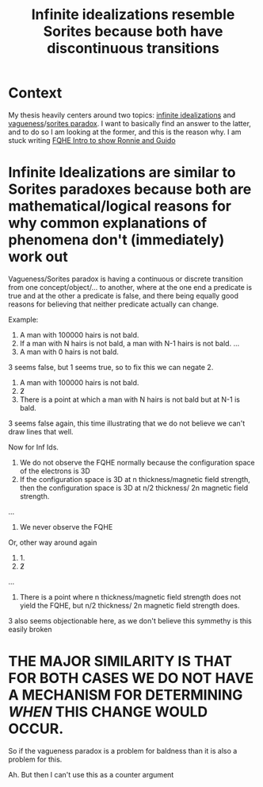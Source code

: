 :PROPERTIES:
:ID:       37bfaecb-92e6-4cd7-9735-2b6c940c0e03
:END:
#+title: Infinite idealizations resemble Sorites because both have discontinuous transitions
#+filetags: vagueness central thesis


* Context

My thesis heavily centers around two topics: [[id:4d1d4b14-fb53-41d2-bc0d-a1c197cc6df0][infinite idealizations]] and [[id:2bd50b77-d226-4853-8bf2-d0e69b570a53][vagueness]]/[[id:207301aa-718d-417a-b3c0-103264d7a88f][sorites paradox]]. I want to basically find an answer to the latter, and to do so I am looking at the former, and this is the reason why. I am stuck writing [[id:edfca3ee-eb93-46ff-8e10-25794e4cd67e][FQHE Intro to show Ronnie and Guido]]

* Infinite Idealizations are similar to Sorites paradoxes because both are mathematical/logical reasons for why common explanations of phenomena don't (immediately) work out

Vagueness/Sorites paradox is having a continuous or discrete transition from one concept/object/... to another, where at the one end a predicate is true and at the other a predicate is false, and there being equally good reasons for believing that neither predicate actually can change.

Example:
1. A man with 100000 hairs is not bald.
2. If a man with N hairs is not bald, a man with N-1 hairs is not bald.
   ...
3. A man with 0 hairs is not bald.

3 seems false, but 1 seems true, so to fix this we can negate 2.
1. A man with 100000 hairs is not bald.
2. \not 2
3. There is a point at which a man with N hairs is not bald but at N-1 is bald.

3 seems false again, this time illustrating that we do not believe we can't draw lines that well.

Now for Inf Ids.

1. We do not observe the FQHE normally because the configuration space of the electrons is 3D
2. If the configuration space is 3D at n thickness/magnetic field strength, then the configuration space is 3D at n/2 thickness/ 2n magnetic field strength.
...
3. We never observe the FQHE

Or, other way around again

1. 1.
2. \not 2
...
3. There is a point where n thickness/magnetic field strength does not yield the FQHE, but n/2 thickness/ 2n magnetic field strength does.

3 also seems objectionable here, as we don't believe this symmethy is this easily broken



* THE MAJOR SIMILARITY IS THAT FOR BOTH CASES WE DO NOT HAVE A MECHANISM FOR DETERMINING /WHEN/ THIS CHANGE WOULD OCCUR.

So if the vagueness paradox is a problem for baldness than it is also a problem for this.

Ah. But then I can't use this as a counter argument
